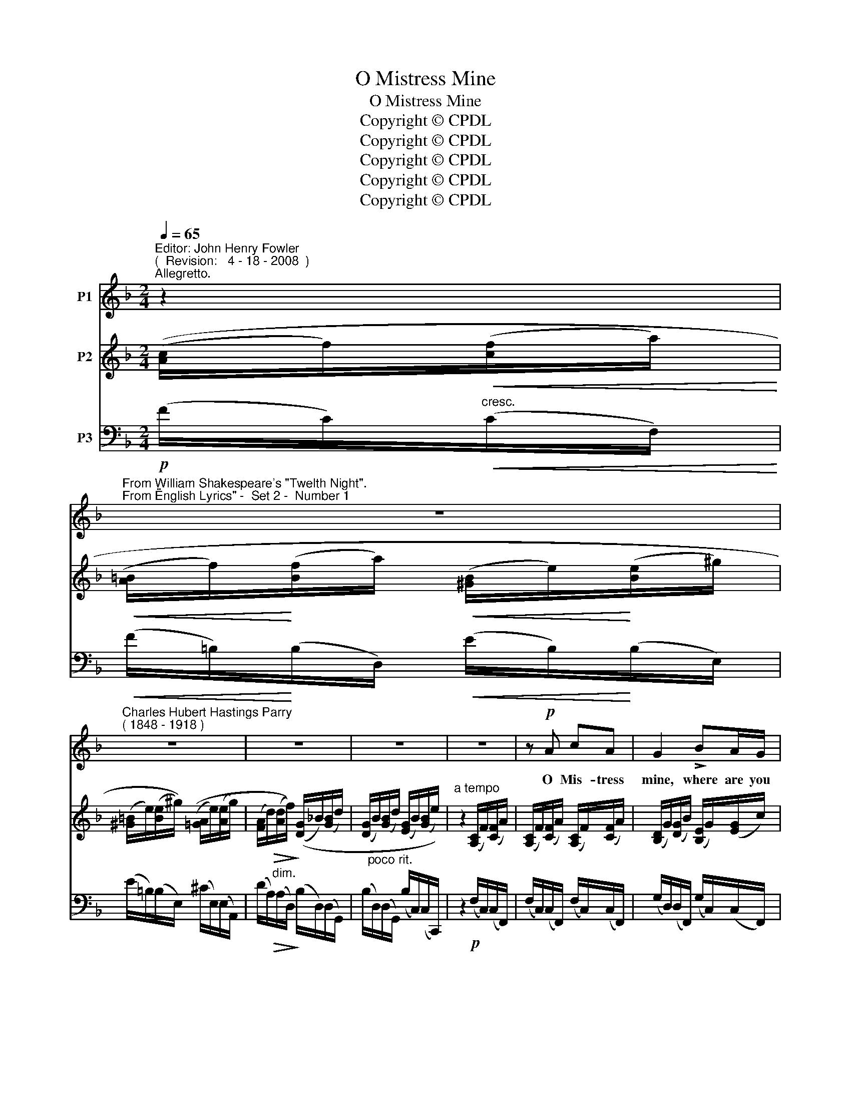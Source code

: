 X:1
T:O Mistress Mine
T:O Mistress Mine
T:Copyright © CPDL
T:Copyright © CPDL
T:Copyright © CPDL
T:Copyright © CPDL
T:Copyright © CPDL
Z:Copyright © CPDL
%%score 1 2 3
L:1/8
Q:1/4=65
M:2/4
K:F
V:1 treble nm="P1"
V:2 treble nm="P2"
V:3 bass nm="P3"
V:1
"^Editor: John Henry Fowler""^(  Revision:   4 - 18 - 2008  )""^Allegretto." z2 | %1
w: |
"^From William Shakespeare's \"Twelth Night\".""^From \"English Lyrics\" -  Set 2 -  Number 1" z4 | %2
w: |
"^Charles Hubert Hastings Parry""^( 1848 - 1918 )" z4 | z4 | z4 | z4 | z!p! A cA | G2 !>!BA/G/ | %8
w: ||||O Mis- tress|mine, where are you|
 Ac z2 |!mf! z!<(! c!<)!!>(! f!>)!d | B z/!p! A/ BG | Ac z!<(! c/>!<)!d/ | eG A>c | E4 | %14
w: roam- ing~?|O stay and|hear~! Your true love's|com- ing. That can|sing both high and|low;|
 z2!p! E>^F | G"^cresc."D!<(! _E!<)!!<(!G | (B/A/)!<)! B2 z | z2"^cresc." E>!<)!!<(!F | BB cF | %19
w: Trip no|fur- ther pret- ty|sweet- * ing,|Jour- neys|end in lov- er's|
 _ed!f! fd | BA G>F | F4 | z4 | z4 | z4 | z4 | z4 | z4 | z2!p! AF ||[M:3/4] E2 z G F>E | %30
w: meet- ing Eve- ry|wise man's son doth|know.|||||||What is|love~? 'Tis not here-|
 F A2 z"^cresc."!<(! dB!<)! | G3"^cresc."!<(! B A!<)!G | A c2!mf! z!<(! c>!<)!d | _e3 c AF | %34
w: af- ter; Pre- sent|mirth hath pre- sent|laugh- ter; What's to|come is still un-|
 d4!f! f>=e |!f! f3 d =Bc | d2 G2 z2 | z6 | z2!p!!<(! A2!<)! c2 ||[M:2/4] f3 c | %40
w: sure: In de~\-|lay there lies no|plen- ty,||Then come|kiss me|
!<(! !>!e>d d!<)!G |!<(! g4-!<)! | g>!f!d (c/=B/) (A/G/) | c3 E | F4 | z4 | z4 | z4 | z4 |] %49
w: Sweet and twen- ty.|Youth's|_ a stuff _ will _|not en-|dure.|||||
V:2
 (([Ac]/f/)!<(!([cf]/a/)!<)! |!<(! ([A=B]/f/)!<)!([Bf]/a/)!<(! ([^GB]/e/)!<)!([Be]/^g/) | %2
 ([^G=B]/e/)([Be]/^g/)) (([=GA]/e/)([Ae]/g/) | ([FA]/!>(!d/)([Ad]/f/))!>)! (([DG]/_B/)([GB]/d/) | %4
 ([DG]/B/)([GB]/d/) ([EG]/B/)([GB]/e/)) |"^a tempo" z2 ([A,C]/F/)([CF]/A/) | %6
 ([A,C]/F/)([CF]/A/) ([A,C]/F/)([CF]/A/) | ([B,D]/G/)([DG]/B/) ([B,E]/G/)([EG]/c/) | %8
 ([CF]/A/)([FA]/c/) ([CF]/A/)([FA]/c/) | ([A,F]/A/)([CA]/c/) ([DF]/A/)([FA]/d/) | %10
 ([DG]/B/)([GB]/d/) ([EG]/B/)([GB]/e/) | ([FA]/c/)([Ac]/f/) ([CF]/!<(!A/)([FA]/!<)!c/) | %12
 (C/G/)([CG]/c/) (C/A/)([CA]/c/) | ([CE]/A/)([EA]/c/) ([CE]/A/)([EA]/c/) | %14
 ([CE]/A/)([EA]/c/) (C/E/)([CE]/A/) | (D/G/)!<(!([DG]/B/) (_E/!<)!G/)([EG]/c/) | %16
 (E/G/)([DG]/B/) (E/G/)([DG]/B/) | (D/G/)([DG]/B/)!<(! (=E/G/)([EG]/!<)!B/) | %18
 (B,/!<(!F/)([B,F]/!<)!B/) (C/F/)([CF]/c/) | ([CF]/c/)([DF]/d/) [df][Bd] | %20
 !>![DEB][CFA] [G,EG]>[A,F] | [A,F]2 z2 | z2 (([Ac]/f/)([cf]/a/) | %23
 ([A=B]/f/)([Bf]/a/) ([^GB]/e/)([Be]/^g/) | ([^G=B]/e/)([Be]/^g/)) (([=GA]/e/)([Ae]/g/) | %25
 ([FA]/d/)([Ad]/!<(!f/) ([DG]/B/)([GB]/!<)!d/) | ([DG]/B/)([GB]/d/)) (([EG]/B/)([GB]/e/)) | %27
 z2 ([A,D]/F/)([DF]/A/) | ([A,D]/F/)([DF]/A/) ([A,D]/F/)([DF]/A/) || %29
[M:3/4] (([B,D]/E/)([DE]/B/) .[B,DEB]2) .[A,^CA]2 | (([A,D]/F/)([DF]/A/)!<(! [A,DA]2)!<)! [DFd]2 | %31
 ((F/G/)([FG]/c/) [EGc]2) [Ec]2 | (C/F/)([CF]/c/) [CFc]2 ((C/F/)([CF]/c/)) | %33
 (_E/B/)([EB]/_e/) (F/A/)([FA]/e/) (F/c/)([Fc]/e/) | (D/F/)([DF]/d/) [DFd]2 z2 | %35
 ((F/G/)([FG]/f/) [EFf]2) f>e | (!>!f3 d =Bc) |!<(! (d=BG!<)!_A) z2 | z2!<(! [CF=A]2!<)! [CEc]2 || %39
[M:2/4] [Fcf]2 z2 | [FGdf]2 z2 | z G [=B,FG=B][CFGc] | (!>![EFe][Dd]) z [=B,FG] | %43
 [CFc]2 [G,_B,E]2 | [F,A,F]4 | z2 (([Ac]/f/)([cf]/a/) | ([A=B]/f/)([Bf]/a/) ([^GB]/e/)([Be]/^g/)) | %47
 z3/2 [E=Gce]/ z2 | z3/2 ([Fcf]/ z2) |] %49
V:3
!p! (F/C/)"^cresc."!<(!(C/F,/)!<)! |!<(! (F/=B,/)!<)!(B,/D,/)!<(! (E/B,/)!<)!(B,/E,/) | %2
 (E/=B,/)(B,/E,/) (^C/E,/)(E,/A,,/) | (D/!>(!A,/)"^dim."(A,/D,/)!>)! (B,/D,/)(D,/G,,/) | %4
 (B,/"^poco rit."D,/)(D,/G,,/) (B,/C,/)(C,/C,,/) | z2!p! (F,/C,/)(C,/F,,/) | %6
 (F,/C,/)(C,/F,,/) (F,/C,/)(C,/F,,/) | (G,/D,/)(D,/F,,/) (G,/C,/)(C,/F,,/) | %8
 (A,/C,/)(C,/F,,/) (A,/C,/)(C,/F,,/) |!mf! (A,/C,/)(C,/F,,/) (A,/D,/)(D,/F,,/) | %10
 (B,/D,/)(D,/F,,/)!p! (B,/C,/)(C,/F,,/) | (A,/C,/)(C,/F,,/) (A,/"^cresc."!<(!C,/)(C,/!<)!F,,/) | %12
 (G,/C,/)(C,/E,,/) (A,/C,/)(C,/F,,/) | (A,/E,/)(E,/A,,/) (A,/E,/)(E,/A,,/) | %14
 (A,/E,/)(E,/!p!A,,/) (A,/C,/)(C,/A,,/) | (B,/D,/)"^cresc."(D,/!<(!G,,/) (C/G,/)!<)!(G,/C,/) | %16
 (B,/D,/)(D,/G,,/) (B,/D,/)(D,/G,,/) | (B,/D,/)(D,/"^cresc."G,,/) (B,/!<(!C,/)(C,/G,,/)!<)! | %18
"^cresc." (F,/!<(!D,/)(D,/F,,/)!<)! (A,/C,/)(C,/F,,/) | ([F,A,]/B,,/)([F,B,]/!f!B,,/) [DF][B,D] | %20
 [G,,,G,,][A,,,A,,]/[B,,,B,,]/ [C,,C,]>[F,,,F,,] | [F,,,F,,]2 z2 | z2!p! (F/C/)(C/F,/) | %23
 (F/=B,/)(B,/D,/) (E/B,/)(B,/E,/) | (E/=B,/)(B,/E,/) (^C/E,/)(E,/A,,/) | %25
 (D/A,/)"^cresc."(A,/!<(!D,/) (B,/D,/)(D,/!<)!G,,/) | (B,/D,/)(D,/G,,/) (B,/G,/)(G,/C,/) | %27
 z2!p! (F,/D,/)(D,/F,,/) | (F,/D,/)(D,/F,,/) (F,/D,/)(D,/F,,/) || %29
[M:3/4] ((G,/!>(!E,/)(E,/G,,/)!>)! [G,,G,B,]2) [G,,G,]2 | %30
 ((F,/!>(!A,,/)(A,,/D,,/)!>)!!<(! [D,,A,,F,]2)!<)!"^cresc."!<(! [B,,B,]2 | %31
 ((C/!>(!G,/)!<)!(G,/C,/)!>)! [C,G,C]2) [C,B,]2 | %32
 (A,/!>(!C,/)(C,/F,,/)!>)! !arpeggio![F,,C,B,]2!mf!!<(! (A,/C,/)(C,/!<)!F,,/) | %33
 (A,/!>(!_E,/)(E,/G,,/)!>)! (C/F,/)(F,/A,,/) (A,/C,/)(C,/F,,/) | %34
 (A,/F,/)(F,/B,,/) !arpeggio![B,,F,B,]2 z2 |!f! ((D/!>(!G,/)(G,/=B,,/)!>)! [B,,G,D]2) F>E | %36
 (!>!F3 D =B,C) |!<(! (D=B,G,!<)!_A,) z2 | z2!p!!<(! [C,A,]2!<)! [B,,G,]2 ||[M:2/4] [A,,F,C]2 z2 | %40
 [B,,F,D]2 z2 | z!mf! G,!<(! [D,G,]!<)![C,G,] | !>![^A,,G,]=B,, z [D,G,] | %43
!>(! [C,A,]2 [C,,C,]2!>)! | [F,,,F,,]4 | z2!p! (F/C/)(C/F,/) | %46
!<(! (F/=B,/)(B,/D,/) (E/B,/)(B,/!<)!E,/) | z3/2 [=C,_B,]/[K:treble] c'2 | %48
 z3/2 [F,,C,A,]/[K:treble] f'2 |] %49

